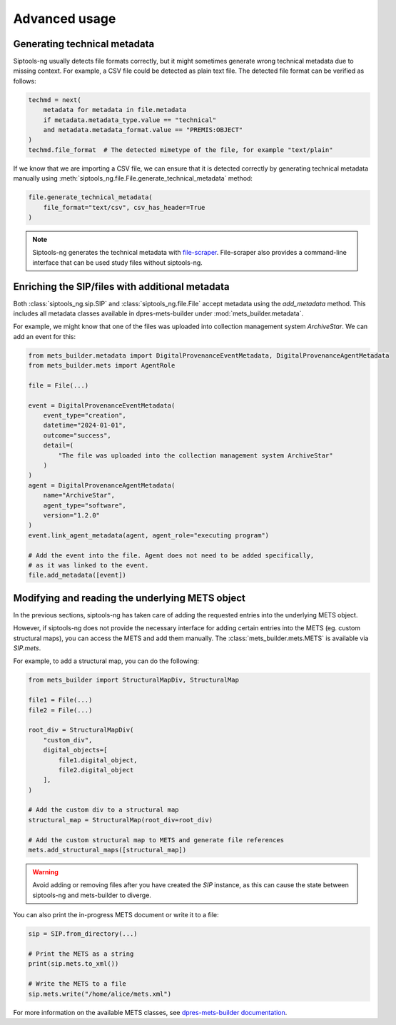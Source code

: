 .. _advanced:

Advanced usage
==============

.. _generating_technical_metadata:

Generating technical metadata
-----------------------------

Siptools-ng usually detects file formats correctly, but it might sometimes
generate wrong technical metadata due to missing context. For example, a CSV
file could be detected as plain text file. The detected file format can be
verified as follows:

.. code-block:: python

   techmd = next(
       metadata for metadata in file.metadata
       if metadata.metadata_type.value == "technical"
       and metadata.metadata_format.value == "PREMIS:OBJECT"
   )
   techmd.file_format  # The detected mimetype of the file, for example "text/plain"

If we know that we are importing a CSV file, we can ensure that it is detected
correctly by generating technical metadata manually using
:meth:`siptools_ng.file.File.generate_technical_metadata` method:

.. code-block:: python

    file.generate_technical_metadata(
        file_format="text/csv", csv_has_header=True
    )

.. note::

   Siptools-ng generates the technical metadata with file-scraper_.
   File-scraper also provides a command-line interface that can be used study
   files without siptools-ng.

Enriching the SIP/files with additional metadata
------------------------------------------------

Both :class:`siptools_ng.sip.SIP` and :class:`siptools_ng.file.File` accept
metadata using the `add_metadata` method. This includes all metadata classes
available in dpres-mets-builder under :mod:`mets_builder.metadata`.

For example, we might know that one of the files was uploaded into collection
management system *ArchiveStar*. We can add an event for this:

.. code-block:: python

    from mets_builder.metadata import DigitalProvenanceEventMetadata, DigitalProvenanceAgentMetadata
    from mets_builder.mets import AgentRole

    file = File(...)

    event = DigitalProvenanceEventMetadata(
        event_type="creation",
        datetime="2024-01-01",
        outcome="success",
        detail=(
            "The file was uploaded into the collection management system ArchiveStar"
        )
    )
    agent = DigitalProvenanceAgentMetadata(
        name="ArchiveStar",
        agent_type="software",
        version="1.2.0"
    )
    event.link_agent_metadata(agent, agent_role="executing program")

    # Add the event into the file. Agent does not need to be added specifically,
    # as it was linked to the event.
    file.add_metadata([event])

Modifying and reading the underlying METS object
------------------------------------------------

In the previous sections, siptools-ng has taken care of adding the requested
entries into the underlying METS object.

However, if siptools-ng does not provide the necessary interface for adding
certain entries into the METS (eg. custom structural maps), you can access the
METS and add them manually. The :class:`mets_builder.mets.METS` is available
via `SIP.mets`.

For example, to add a structural map, you can do the following:

.. code-block:: python

    from mets_builder import StructuralMapDiv, StructuralMap

    file1 = File(...)
    file2 = File(...)

    root_div = StructuralMapDiv(
        "custom_div",
        digital_objects=[
            file1.digital_object,
            file2.digital_object
        ],
    )

    # Add the custom div to a structural map
    structural_map = StructuralMap(root_div=root_div)

    # Add the custom structural map to METS and generate file references
    mets.add_structural_maps([structural_map])

.. warning::

   Avoid adding or removing files after you have created the `SIP` instance,
   as this can cause the state between siptools-ng and mets-builder to diverge.

You can also print the in-progress METS document or write it to a file:

.. code-block:: python

    sip = SIP.from_directory(...)

    # Print the METS as a string
    print(sip.mets.to_xml())

    # Write the METS to a file
    sip.mets.write("/home/alice/mets.xml")

For more information on the available METS classes, see `dpres-mets-builder documentation <https://digital-preservation-finland.github.io/dpres-mets-builder/>`_.

.. _dpres-mets-builder: https://github.com/Digital-Preservation-Finland/dpres-mets-builder
.. _file-scraper: https://github.com/Digital-Preservation-Finland/file-scraper
